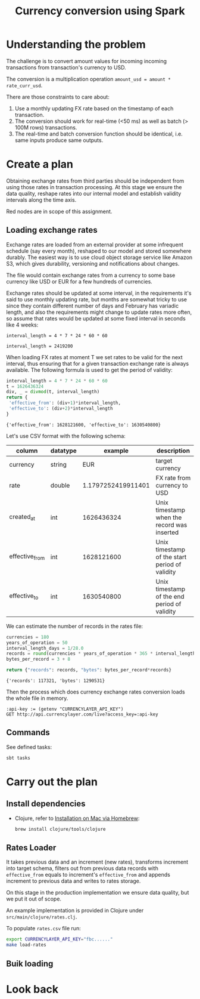 #+TITLE: Currency conversion using Spark

* Understanding the problem

The challenge is to convert amount values for incoming incoming
transactions from transaction's currency to USD.

The conversion is a multiplication operation =amount_usd = amount *
rate_curr_usd=.

There are those constraints to care about:
1. Use a monthly updating FX rate based on the timestamp of each
   transaction.
2. The conversion should work for real-time (<50 ms) as well as batch
   (> 100M rows) transactions.
3. The real-time and batch conversion function should be identical,
   i.e. same inputs produce same outputs.

* Create a plan

Obtaining exchange rates from third parties should be independent
from using those rates in transaction processing. At this stage
we ensure the data quality, reshape rates into our internal model
and establish validity intervals along the time axis.

#+begin_src dot :file assets/flow.svg :exports results

digraph CurrencyConversion {
node[colorscheme=paired8]

{
  RatesStorage [shape=cylinder]
  TransactionsDump [shape=cylinder]
  TransactionsEnriched [shape=cylinder]

  RatesLoader [shape=component; color=6]
  BulkTransactionProcessing [shape=component; color=6]
  StreamingTransactionProcessing [shape=component; color=6]
}

RatesStorage -> RatesLoader [label="previous data"]
FXRatesProvider -> RatesLoader [label="increment"]
RatesLoader -> RatesStorage [label="new data"]

TransactionsDump -> BulkTransactionProcessing
RatesStorage -> BulkTransactionProcessing
BulkTransactionProcessing -> TransactionsEnriched

TransactionStream -> StreamingTransactionProcessing
RatesStorage -> StreamingTransactionProcessing

StreamingTransactionProcessing -> TrasnactionsTopic
}

#+end_src

#+RESULTS:
[[file:assets/flow.svg]]

Red nodes are in scope of this assignment.

** Loading exchange rates

Exchange rates are loaded from an external provider at some infrequent
schedule (say every month), reshaped to our model and stored somewhere
durably. The easiest way is to use cloud object storage service like
Amazon S3, which gives durability, versioning and notifications about
changes.

The file would contain exchange rates from a currency to some base
currency like USD or EUR for a few hundreds of currencies.

Exchange rates should be updated at some interval, in the requirements
it's said to use monthly updating rate, but months are somewhat tricky
to use since they contain different number of days and February has
variadic length, and also the requirements might change to update
rates more often, so assume that rates would be updated at some fixed
interval in seconds like 4 weeks:

#+begin_src calc :exports both
interval_length = 4 * 7 * 24 * 60 * 60
#+end_src

#+RESULTS:
: interval_length = 2419200

When loading FX rates at moment T we set rates to be valid for the
next interval, thus ensuring that for a given transaction exchange
rate is always available. The following formula is used to get the
period of validity:

#+begin_src python :results verbatim :exports both
interval_length = 4 * 7 * 24 * 60 * 60
t = 1626436324
div, _ = divmod(t, interval_length)
return {
 'effective_from': (div+1)*interval_length,
 'effective_to': (div+2)*interval_length
}
#+end_src

#+RESULTS:
: {'effective_from': 1628121600, 'effective_to': 1630540800}

Let's use CSV format with the following schema:

| column         | datatype |            example | description                                    |
|----------------+----------+--------------------+------------------------------------------------|
| currency       | string   |                EUR | target currency                                |
| rate           | double   | 1.1797252419911401 | FX rate from currency to USD                   |
| created_at     | int      |         1626436324 | Unix timestamp when the record was inserted    |
| effective_from | int      |         1628121600 | Unix timestamp of the start period of validity |
| effective_to   | int      |         1630540800 | Unix timestamp of the end period of validity   |


We can estimate the number of records in the rates file:

#+begin_src python :results verbatim :exports both
currencies = 180
years_of_operation = 50
interval_length_days = 1/28.0
records = round(currencies * years_of_operation * 365 * interval_length_days)
bytes_per_record = 3 + 8

return {"records": records, "bytes": bytes_per_record*records}
#+end_src

#+RESULTS:
: {'records': 117321, 'bytes': 1290531}

Then the process which does currency exchange rates conversion loads
the whole file in memory.

#+begin_src restclient
:api-key := (getenv "CURRENCYLAYER_API_KEY")
GET http://api.currencylayer.com/live?access_key=:api-key
#+end_src

** Commands

See defined tasks:
#+begin_src sh
sbt tasks
#+end_src


* Carry out the plan

** Install dependencies

- Clojure, refer to [[https://clojure.org/guides/getting_started#_installation_on_mac_via_homebrew][Installation on Mac via Homebrew]]:

  #+begin_src sh
brew install clojure/tools/clojure
  #+end_src

** Rates Loader

It takes previous data and an increment (new rates), transforms
increment into target schema, filters out from previous data records
with =effective_from= equals to increment's =effective_from= and
appends increment to previous data and writes to rates storage.

On this stage in the production implementation we ensure data quality,
but we put it out of scope.

An example implementation is provided in Clojure under
=src/main/clojure/rates.clj=.

To populate =rates.csv= file run:

#+begin_src sh
export CURRENCYLAYER_API_KEY="fbc......"
make load-rates
#+end_src

** Buik loading


* Look back
